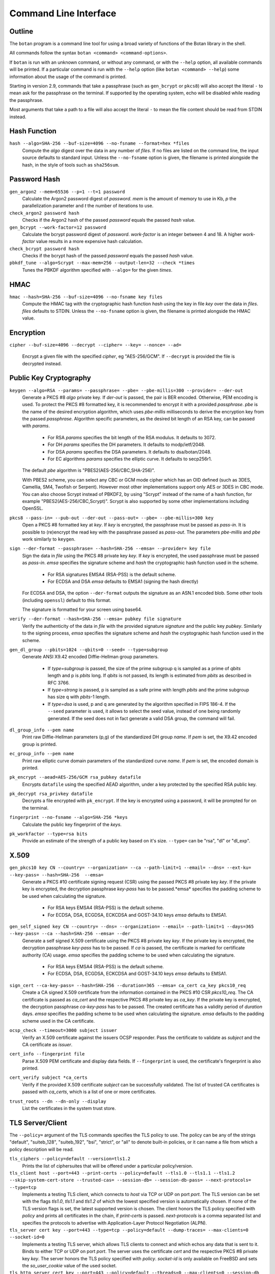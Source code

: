 Command Line Interface
========================================
.. highlight:: sh

Outline
------------

The ``botan`` program is a command line tool for using a broad variety
of functions of the Botan library in the shell.

All commands follow the syntax ``botan <command> <command-options>``.

If ``botan`` is run with an unknown command, or without any command, or with the
``--help`` option, all available commands will be printed. If a particular
command is run with the ``--help`` option (like ``botan <command> --help``)
some information about the usage of the command is printed.

Starting in version 2.9, commands that take a passphrase (such as
``gen_bcrypt`` or ``pkcs8``) will also accept the literal ``-`` to mean
ask for the passphrase on the terminal. If supported by the operating
system, echo will be disabled while reading the passphrase.

Most arguments that take a path to a file will also accept the literal ``-``
to mean the file content should be read from STDIN instead.

Hash Function
----------------
``hash --algo=SHA-256 --buf-size=4096 --no-fsname --format=hex *files``
  Compute the *algo* digest over the data in any number of *files*. If
  no files are listed on the command line, the input source defaults
  to standard input. Unless the ``--no-fsname`` option is given, the
  filename is printed alongside the hash, in the style of tools such
  as ``sha256sum``.

Password Hash
----------------
``gen_argon2 --mem=65536 --p=1 --t=1 password``
  Calculate the Argon2 password digest of *password*. *mem* is the amount of
  memory to use in Kb, *p* the parallelization parameter and *t* the number of
  iterations to use.

``check_argon2 password hash``
  Checks if the Argon2 hash of the passed *password* equals the passed *hash* value.

``gen_bcrypt --work-factor=12 password``
  Calculate the bcrypt password digest of *password*. *work-factor* is an
  integer between 4 and 18.  A higher *work-factor* value results in a
  more expensive hash calculation.

``check_bcrypt password hash``
  Checks if the bcrypt hash of the passed *password* equals the passed *hash* value.

``pbkdf_tune --algo=Scrypt --max-mem=256 --output-len=32 --check *times``
  Tunes the PBKDF algorithm specified with ``--algo=`` for the given *times*.

HMAC
----------------
``hmac --hash=SHA-256 --buf-size=4096 --no-fsname key files``
  Compute the HMAC tag with the cryptographic hash function *hash*
  using the key in file *key* over the data in *files*. *files*
  defaults to STDIN. Unless the ``--no-fsname`` option is given, the
  filename is printed alongside the HMAC value.

Encryption
----------------
``cipher --buf-size=4096 --decrypt --cipher= --key= --nonce= --ad=``

  Encrypt a given file with the specified *cipher*, eg "AES-256/GCM".
  If ``--decrypt`` is provided the file is decrypted instead.

Public Key Cryptography
-------------------------------------
``keygen --algo=RSA --params= --passphrase= --pbe= --pbe-millis=300 --provider= --der-out``
  Generate a PKCS #8 *algo* private key. If *der-out* is passed, the pair is BER
  encoded.  Otherwise, PEM encoding is used. To protect the PKCS #8 formatted
  key, it is recommended to encrypt it with a provided *passphrase*. *pbe* is
  the name of the desired encryption algorithm, which uses *pbe-millis*
  milliseconds to derive the encryption key from the passed
  *passphrase*. Algorithm specific parameters, as the desired bit length of an
  RSA key, can be passed with *params*.

    - For RSA *params* specifies the bit length of the RSA modulus. It defaults to 3072.
    - For DH *params* specifies the DH parameters. It defaults to modp/ietf/2048.
    - For DSA *params* specifies the DSA parameters. It defaults to dsa/botan/2048.
    - For EC algorithms *params* specifies the elliptic curve. It defaults to secp256r1.

  The default *pbe* algorithm is "PBES2(AES-256/CBC,SHA-256)".

  With PBES2 scheme, you can select any CBC or GCM mode cipher which has an OID
  defined (such as 3DES, Camellia, SM4, Twofish or Serpent). However most other
  implementations support only AES or 3DES in CBC mode. You can also choose
  Scrypt instead of PBKDF2, by using "Scrypt" instead of the name of a hash
  function, for example "PBES2(AES-256/CBC,Scrypt)". Scrypt is also supported by
  some other implementations including OpenSSL.

``pkcs8 --pass-in= --pub-out --der-out --pass-out= --pbe= --pbe-millis=300 key``
  Open a PKCS #8 formatted key at *key*. If *key* is encrypted, the passphrase
  must be passed as *pass-in*. It is possible to (re)encrypt the read key with
  the passphrase passed as *pass-out*. The parameters *pbe-millis* and *pbe*
  work similarly to ``keygen``.

``sign --der-format --passphrase= --hash=SHA-256 --emsa= --provider= key file``
  Sign the data in *file* using the PKCS #8 private key *key*. If *key* is
  encrypted, the used passphrase must be passed as *pass-in*. *emsa* specifies
  the signature scheme and *hash* the cryptographic hash function used in the
  scheme.

    - For RSA signatures EMSA4 (RSA-PSS) is the default scheme.
    - For ECDSA and DSA *emsa* defaults to EMSA1 (signing the hash directly)

  For ECDSA and DSA, the option ``--der-format`` outputs the signature as an
  ASN.1 encoded blob. Some other tools (including ``openssl``) default to this
  format.

  The signature is formatted for your screen using base64.

``verify --der-format --hash=SHA-256 --emsa= pubkey file signature``
  Verify the authenticity of the data in *file* with the provided signature
  *signature* and the public key *pubkey*. Similarly to the signing process,
  *emsa* specifies the signature scheme and *hash* the cryptographic hash
  function used in the scheme.

``gen_dl_group --pbits=1024 --qbits=0 --seed= --type=subgroup``
  Generate ANSI X9.42 encoded Diffie-Hellman group parameters.

    - If *type=subgroup* is passed, the size of the prime subgroup q is sampled
      as a prime of *qbits* length and p is *pbits* long. If *qbits* is not
      passed, its length is estimated from *pbits* as described in RFC 3766.
    - If *type=strong* is passed, p is sampled as a safe prime with length
      *pbits* and the prime subgroup has size q with *pbits*-1 length.
    - If *type=dsa* is used, p and q are generated by the algorithm specified in
      FIPS 186-4. If the ``--seed`` parameter is used, it allows to select the
      seed value, instead of one being randomly generated. If the seed does not
      in fact generate a valid DSA group, the command will fail.

``dl_group_info --pem name``
  Print raw Diffie-Hellman parameters (p,g) of the standardized DH group
  *name*. If *pem* is set, the X9.42 encoded group is printed.

``ec_group_info --pem name``
  Print raw elliptic curve domain parameters of the standardized curve *name*. If
  *pem* is set, the encoded domain is printed.

``pk_encrypt --aead=AES-256/GCM rsa_pubkey datafile``
  Encrypts ``datafile`` using the specified AEAD algorithm, under a key protected
  by the specified RSA public key.

``pk_decrypt rsa_privkey datafile``
  Decrypts a file encrypted with ``pk_encrypt``. If the key is encrypted using a
  password, it will be prompted for on the terminal.

``fingerprint --no-fsname --algo=SHA-256 *keys``
  Calculate the public key fingerprint of the *keys*.

``pk_workfactor --type=rsa bits``
  Provide an estimate of the strength of a public key based on it's size.
  ``--type=`` can be "rsa", "dl" or "dl_exp".

X.509
----------------------------------------------

``gen_pkcs10 key CN --country= --organization= --ca --path-limit=1 --email= --dns= --ext-ku= --key-pass= --hash=SHA-256  --emsa=``
  Generate a PKCS #10 certificate signing request (CSR) using the passed PKCS #8
  private key *key*. If the private key is encrypted, the decryption passphrase
  *key-pass* has to be passed.*emsa* specifies the padding scheme to be used
  when calculating the signature.

    - For RSA keys EMSA4 (RSA-PSS) is the default scheme.
    - For ECDSA, DSA, ECGDSA, ECKCDSA and GOST-34.10 keys *emsa* defaults to EMSA1.

``gen_self_signed key CN --country= --dns= --organization= --email= --path-limit=1 --days=365 --key-pass= --ca --hash=SHA-256 --emsa= --der``
  Generate a self signed X.509 certificate using the PKCS #8 private key
  *key*. If the private key is encrypted, the decryption passphrase *key-pass*
  has to be passed. If *ca* is passed, the certificate is marked for certificate
  authority (CA) usage. *emsa* specifies the padding scheme to be used when
  calculating the signature.

    - For RSA keys EMSA4 (RSA-PSS) is the default scheme.
    - For ECDSA, DSA, ECGDSA, ECKCDSA and GOST-34.10 keys *emsa* defaults to EMSA1.

``sign_cert --ca-key-pass= --hash=SHA-256 --duration=365 --emsa= ca_cert ca_key pkcs10_req``
  Create a CA signed X.509 certificate from the information contained in the
  PKCS #10 CSR *pkcs10_req*. The CA certificate is passed as *ca_cert* and the
  respective PKCS #8 private key as *ca_key*. If the private key is encrypted,
  the decryption passphrase *ca-key-pass* has to be passed. The created
  certificate has a validity period of *duration* days. *emsa* specifies the
  padding scheme to be used when calculating the signature. *emsa* defaults to
  the padding scheme used in the CA certificate.

``ocsp_check --timeout=3000 subject issuer``
  Verify an X.509 certificate against the issuers OCSP responder. Pass the
  certificate to validate as *subject* and the CA certificate as *issuer*.

``cert_info --fingerprint file``
  Parse X.509 PEM certificate and display data fields. If ``--fingerprint`` is
  used, the certificate's fingerprint is also printed.

``cert_verify subject *ca_certs``
  Verify if the provided X.509 certificate *subject* can be successfully
  validated. The list of trusted CA certificates is passed with *ca_certs*,
  which is a list of one or more certificates.

``trust_roots --dn --dn-only --display``
  List the certificates in the system trust store.

TLS Server/Client
-----------------------

The ``--policy=`` argument of the TLS commands specifies the TLS policy to use.
The policy can be any of the strings "default", "suiteb_128", "suiteb_192",
"bsi", "strict", or "all" to denote built-in policies, or it can name a file
from which a policy description will be read.

``tls_ciphers --policy=default --version=tls1.2``
  Prints the list of ciphersuites that will be offered under a particular
  policy/version.

``tls_client host --port=443 --print-certs --policy=default --tls1.0 --tls1.1 --tls1.2 --skip-system-cert-store --trusted-cas= --session-db= --session-db-pass= --next-protocols= --type=tcp``
  Implements a testing TLS client, which connects to *host* via TCP or UDP on
  port *port*. The TLS version can be set with the flags *tls1.0*, *tls1.1* and
  *tls1.2* of which the lowest specified version is automatically chosen.  If
  none of the TLS version flags is set, the latest supported version is
  chosen. The client honors the TLS policy specified with *policy* and
  prints all certificates in the chain, if *print-certs* is passed.
  *next-protocols* is a comma separated list and specifies the protocols to
  advertise with Application-Layer Protocol Negotiation (ALPN).

``tls_server cert key --port=443 --type=tcp --policy=default --dump-traces= --max-clients=0 --socket-id=0``
  Implements a testing TLS server, which allows TLS clients to connect and which
  echos any data that is sent to it. Binds to either TCP or UDP on port
  *port*. The server uses the certificate *cert* and the respective PKCS #8
  private key *key*. The server honors the TLS policy specified with *policy*.
  *socket-id* is only available on FreeBSD and sets the *so_user_cookie* value
  of the used socket.

``tls_http_server cert key --port=443 --policy=default --threads=0 --max-clients=0 --session-db --session-db-pass=``
  Only available if Boost.Asio support was enabled. Provides a simple HTTP server
  which replies to all requests with an informational text output. The server
  honors the TLS policy specified with *policy*.

``tls_proxy listen_port target_host target_port server_cert server_key--policy=default --threads=0 --max-clients=0 --session-db= --session-db-pass=``
  Only available if Boost.Asio support was enabled. Listens on a port and
  forwards all connects to a target server specified at
  ``target_host`` and ``target_port``.

``tls_client_hello --hex input``
  Parse and print a TLS client hello message.

Number Theory
-----------------------
``is_prime --prob=56 n``
  Test if the integer *n* is composite or prime with a Miller-Rabin primality test with *(prob+2)/2* iterations.

``factor n``
  Factor the integer *n* using a combination of trial division by small primes, and Pollard's Rho algorithm.
  It can in reasonable time factor integers up to 110 bits or so.

``gen_prime --count=1 bits``
  Samples *count* primes with a length of *bits* bits.

``mod_inverse n mod``
  Calculates a modular inverse.

PSK Database
--------------------

The PSK database commands are only available if sqlite3 support was compiled in.

``psk_set db db_key name psk``
  Using the PSK database named db and encrypting under the (hex) key ``db_key``,
  save the provided psk (also hex) under ``name``::

    $ botan psk_set psk.db deadba55 bunny f00fee

``psk_get db db_key name``
  Get back a value saved with ``psk_set``::

    $ botan psk_get psk.db deadba55 bunny
    f00fee

``psk_list db db_key``
  List all values saved to the database under the given key::

    $ botan psk_list psk.db deadba55
    bunny

Secret Sharing
------------------

Split a file into several shares.

``tss_split M N data_file --id= --share-prefix=share --share-suffix=tss --hash=SHA-256``
  Split a file into ``N`` pieces any ``M`` of which suffices to
  recover the original input. The ID allows specifying a unique key ID
  which may be up to 16 bytes long, this ensures that shares can be
  uniquely matched.  If not specified a random 16 byte value is
  used. A checksum can be appended to the data to help verify correct
  recovery, this can be disabled using ``--hash=None``.

``tss_recover *shares``
  Recover some data split by ``tss_split``. If insufficient number of
  shares are provided an error is printed.

Data Encoding/Decoding
------------------------

``base32_dec file``
  Encode *file* to Base32.

``base32_enc file``
  Decode Base32 encoded *file*.

``base58_enc --check file``
  Encode *file* to Base58. If ``--check`` is provided Base58Check is used.

``base58_dec --check file``
  Decode Base58 encoded *file*. If ``--check`` is provided Base58Check is used.

``base64_dec file``
  Encode *file* to Base64.

``base64_enc file``
  Decode Base64 encoded *file*.

``hex_dec file``
  Encode *file* to Hex.

``hex_enc file``
  Decode Hex encoded *file*.

Miscellaneous Commands
-------------------------------------
``version --full``
  Print the version number. If option ``--full`` is provided,
  additional details are printed.

``has_command cmd``
  Test if the command *cmd* is available.

``config info_type``
  Prints build information, useful for applications which want to
  build against the library.  The ``info_type`` argument can be any of
  ``prefix``, ``cflags``, ``ldflags``, or ``libs``. This is
  similar to information provided by the ``pkg-config`` tool.

``cpuid``
  List available processor flags (AES-NI, SIMD extensions, ...).

``cpu_clock --test-duration=500``
  Estimate the speed of the CPU cycle counter.

``asn1print --skip-context-specific --print-limit=4096 --bin-limit=2048 --max-depth=64 --pem file```
  Decode and print *file* with ASN.1 Basic Encoding Rules (BER). If flag ``--pem`` is
  used, or the filename ends in ``.pem``, then PEM encoding is assumed. Otherwise
  the input is assumed to be binary DER/BER.

``http_get --redirects=1 --timeout=3000 url``
  Retrieve resource from the passed http *url*.

``speed --msec=500 --format=default --ecc-groups= --provider= --buf-size=1024 --clear-cpuid= --cpu-clock-speed=0 --cpu-clock-ratio=1.0 *algos``
  Measures the speed of the passed *algos*. If no *algos* are passed all
  available speed tests are executed. *msec* (in milliseconds) sets the period
  of measurement for each algorithm. The *buf-size* option allows testing the
  same algorithm on one or more input sizes, for example
  ``speed --buf-size=136,1500 AES-128/GCM`` tests the performance of GCM for
  small and large packet sizes.
  *format* can be "default", "table" or "json".

``timing_test test_type --test-data-file= --test-data-dir=src/tests/data/timing --warmup-runs=1000 --measurement-runs=10000``
  Run various timing side channel tests.

``rng --format=hex --system --rdrand --auto --entropy --drbg --drbg-seed= *bytes``
  Sample *bytes* random bytes from the specified random number generator. If
  *system* is set, the system RNG is used. If *rdrand* is set, the hardware
  RDRAND instruction is used. If *auto* is set, AutoSeeded_RNG is used, seeded
  with the system RNG if available or the global entropy source otherwise. If
  *entropy* is set, AutoSeeded_RNG is used, seeded with the global entropy
  source. If *drbg* is set, HMAC_DRBG is used seeded with *drbg-seed*.

``entropy --truncate-at=128 source``
  Sample a raw entropy source.

``cc_encrypt CC passphrase --tweak=``
  Encrypt the passed valid credit card number *CC* using FPE encryption and the
  passphrase *passphrase*. The key is derived from the passphrase using PBKDF2
  with SHA256. Due to the nature of FPE, the ciphertext is also a credit card
  number with a valid checksum. *tweak* is public and parameterizes the
  encryption function.

``cc_decrypt CC passphrase --tweak=``
  Decrypt the passed valid ciphertext *CC* using FPE decryption with
  the passphrase *passphrase* and the tweak *tweak*.

``roughtime_check --raw-time chain-file``
  Parse and validate a Roughtime chain file.

``roughtime --raw-time --chain-file=roughtime-chain --max-chain-size=128 --check-local-clock=60 --host= --pubkey= --servers-file=``
  Retrieve time from a Roughtime server and store it in a chain file.

``uuid``
  Generate and print a random UUID.

``compress --type=gzip --level=6 --buf-size=8192 file``
  Compress a given file.

``decompress --buf-size=8192 file``
  Decompress a given compressed archive.
